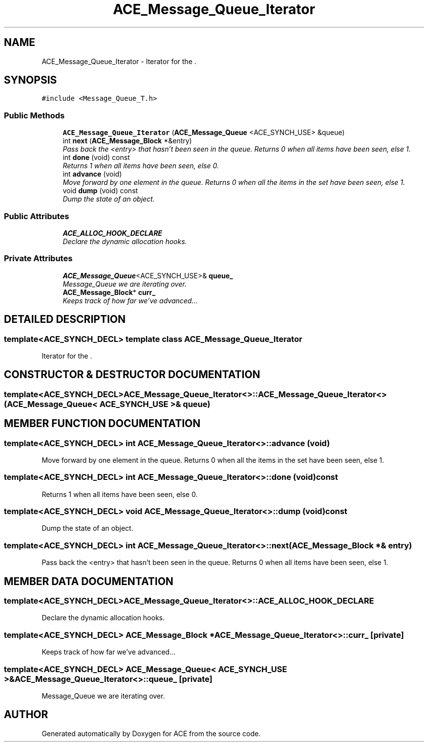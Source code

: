 .TH ACE_Message_Queue_Iterator 3 "5 Oct 2001" "ACE" \" -*- nroff -*-
.ad l
.nh
.SH NAME
ACE_Message_Queue_Iterator \- Iterator for the . 
.SH SYNOPSIS
.br
.PP
\fC#include <Message_Queue_T.h>\fR
.PP
.SS Public Methods

.in +1c
.ti -1c
.RI "\fBACE_Message_Queue_Iterator\fR (\fBACE_Message_Queue\fR <ACE_SYNCH_USE> &queue)"
.br
.ti -1c
.RI "int \fBnext\fR (\fBACE_Message_Block\fR *&entry)"
.br
.RI "\fIPass back the <entry> that hasn't been seen in the queue. Returns 0 when all items have been seen, else 1.\fR"
.ti -1c
.RI "int \fBdone\fR (void) const"
.br
.RI "\fIReturns 1 when all items have been seen, else 0.\fR"
.ti -1c
.RI "int \fBadvance\fR (void)"
.br
.RI "\fIMove forward by one element in the queue. Returns 0 when all the items in the set have been seen, else 1.\fR"
.ti -1c
.RI "void \fBdump\fR (void) const"
.br
.RI "\fIDump the state of an object.\fR"
.in -1c
.SS Public Attributes

.in +1c
.ti -1c
.RI "\fBACE_ALLOC_HOOK_DECLARE\fR"
.br
.RI "\fIDeclare the dynamic allocation hooks.\fR"
.in -1c
.SS Private Attributes

.in +1c
.ti -1c
.RI "\fBACE_Message_Queue\fR<ACE_SYNCH_USE>& \fBqueue_\fR"
.br
.RI "\fIMessage_Queue we are iterating over.\fR"
.ti -1c
.RI "\fBACE_Message_Block\fR* \fBcurr_\fR"
.br
.RI "\fIKeeps track of how far we've advanced...\fR"
.in -1c
.SH DETAILED DESCRIPTION
.PP 

.SS template<ACE_SYNCH_DECL>  template class ACE_Message_Queue_Iterator
Iterator for the .
.PP
.SH CONSTRUCTOR & DESTRUCTOR DOCUMENTATION
.PP 
.SS template<ACE_SYNCH_DECL> ACE_Message_Queue_Iterator<>::ACE_Message_Queue_Iterator<> (\fBACE_Message_Queue\fR< ACE_SYNCH_USE >& queue)
.PP
.SH MEMBER FUNCTION DOCUMENTATION
.PP 
.SS template<ACE_SYNCH_DECL> int ACE_Message_Queue_Iterator<>::advance (void)
.PP
Move forward by one element in the queue. Returns 0 when all the items in the set have been seen, else 1.
.PP
.SS template<ACE_SYNCH_DECL> int ACE_Message_Queue_Iterator<>::done (void) const
.PP
Returns 1 when all items have been seen, else 0.
.PP
.SS template<ACE_SYNCH_DECL> void ACE_Message_Queue_Iterator<>::dump (void) const
.PP
Dump the state of an object.
.PP
.SS template<ACE_SYNCH_DECL> int ACE_Message_Queue_Iterator<>::next (\fBACE_Message_Block\fR *& entry)
.PP
Pass back the <entry> that hasn't been seen in the queue. Returns 0 when all items have been seen, else 1.
.PP
.SH MEMBER DATA DOCUMENTATION
.PP 
.SS template<ACE_SYNCH_DECL> ACE_Message_Queue_Iterator<>::ACE_ALLOC_HOOK_DECLARE
.PP
Declare the dynamic allocation hooks.
.PP
.SS template<ACE_SYNCH_DECL> \fBACE_Message_Block\fR * ACE_Message_Queue_Iterator<>::curr_\fC [private]\fR
.PP
Keeps track of how far we've advanced...
.PP
.SS template<ACE_SYNCH_DECL> \fBACE_Message_Queue\fR< ACE_SYNCH_USE >& ACE_Message_Queue_Iterator<>::queue_\fC [private]\fR
.PP
Message_Queue we are iterating over.
.PP


.SH AUTHOR
.PP 
Generated automatically by Doxygen for ACE from the source code.